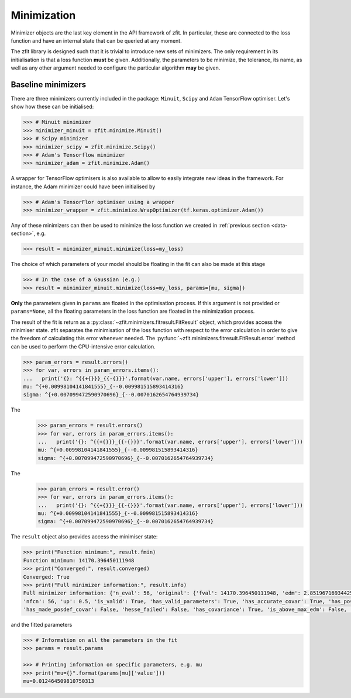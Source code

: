 Minimization
============

Minimizer objects are the last key element in the API framework of zfit.
In particular, these are connected to the loss function and have an internal state that can be queried at any moment.

The zfit library is designed such that it is trivial to introduce new sets of minimizers.
The only requirement in its initialisation is that a loss function **must** be given.
Additionally, the parameters to be minimize, the tolerance, its name, as well as any other argument needed to configure the particular algorithm **may** be given.

Baseline minimizers
-------------------

There are three minimizers currently included in the package: ``Minuit``, ``Scipy`` and ``Adam`` TensorFlow optimiser.
Let's show how these can be initialised:

.. code-block:: pycon

    >>> # Minuit minimizer
    >>> minimizer_minuit = zfit.minimize.Minuit()
    >>> # Scipy minimizer
    >>> minimizer_scipy = zfit.minimize.Scipy()
    >>> # Adam's Tensorflow minimizer
    >>> minimizer_adam = zfit.minimize.Adam()

A wrapper for TensorFlow optimisers is also available to allow to easily integrate new ideas in the framework.
For instance, the Adam minimizer could have been initialised by

.. code-block:: pycon

    >>> # Adam's TensorFlor optimiser using a wrapper
    >>> minimizer_wrapper = zfit.minimize.WrapOptimizer(tf.keras.optimizer.Adam())

Any of these minimizers can then be used to minimize the loss function we created in :ref:`previous section <data-section>`, e.g.

.. code-block:: pycon

    >>> result = minimizer_minuit.minimize(loss=my_loss)

The choice of which parameters of your model should be floating in the fit can also be made at this stage

.. code-block:: pycon

    >>> # In the case of a Gaussian (e.g.)
    >>> result = minimizer_minuit.minimize(loss=my_loss, params=[mu, sigma])

**Only** the parameters given in ``params`` are floated in the optimisation process.
If this argument is not provided or ``params=None``, all the floating parameters in the loss function are floated in the minimization process.

The result of the fit is return as a :py:class:`~zfit.minimizers.fitresult.FitResult` object, which provides access the minimiser state.
zfit separates the minimisation of the loss function with respect to the error calculation in order to give the freedom of calculating this error whenever needed.
The :py:func:`~zfit.minimizers.fitresult.FitResult.error` method can be used to perform the CPU-intensive error calculation.

.. code-block:: pycon

    >>> param_errors = result.errors()
    >>> for var, errors in param_errors.items():
    ...   print('{}: ^{{+{}}}_{{-{}}}'.format(var.name, errors['upper'], errors['lower']))
    mu: ^{+0.00998104141841555}_{--0.009981515893414316}
    sigma: ^{+0.007099472590970696}_{--0.0070162654764939734}


The
    >>> param_errors = result.errors()
    >>> for var, errors in param_errors.items():
    ...   print('{}: ^{{+{}}}_{{-{}}}'.format(var.name, errors['upper'], errors['lower']))
    mu: ^{+0.00998104141841555}_{--0.009981515893414316}
    sigma: ^{+0.007099472590970696}_{--0.0070162654764939734}


The
    >>> param_errors = result.error()
    >>> for var, errors in param_errors.items():
    ...   print('{}: ^{{+{}}}_{{-{}}}'.format(var.name, errors['upper'], errors['lower']))
    mu: ^{+0.00998104141841555}_{--0.009981515893414316}
    sigma: ^{+0.007099472590970696}_{--0.0070162654764939734}


The ``result`` object also provides access the minimiser state:

.. code-block:: pycon

    >>> print("Function minimum:", result.fmin)
    Function minimum: 14170.396450111948
    >>> print("Converged:", result.converged)
    Converged: True
    >>> print("Full minimizer information:", result.info)
    Full minimizer information: {'n_eval': 56, 'original': {'fval': 14170.396450111948, 'edm': 2.8519671693442587e-10,
    'nfcn': 56, 'up': 0.5, 'is_valid': True, 'has_valid_parameters': True, 'has_accurate_covar': True, 'has_posdef_covar': True,
    'has_made_posdef_covar': False, 'hesse_failed': False, 'has_covariance': True, 'is_above_max_edm': False, 'has_reached_call_limit': False}}

and the fitted parameters

.. code-block:: pycon

    >>> # Information on all the parameters in the fit
    >>> params = result.params

    >>> # Printing information on specific parameters, e.g. mu
    >>> print("mu={}".format(params[mu]['value']))
    mu=0.012464509810750313


